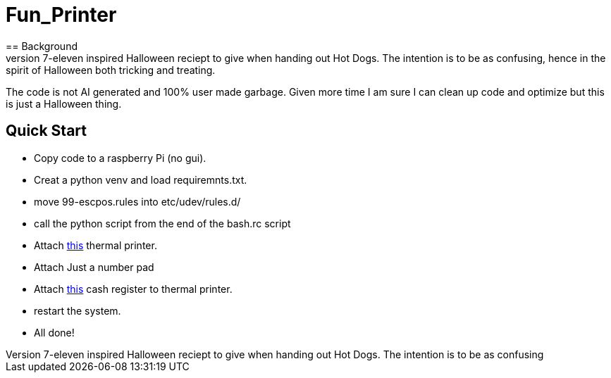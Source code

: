 = Fun_Printer
== Background
Doing a *bit* for Halloween and handing out hot dogs. This is a one day coding challange to make a 7-eleven inspired Halloween reciept to give when handing out Hot Dogs. The intention is to be as confusing, hence in the spirit of Halloween both tricking and treating. 

The code is not AI generated and 100% user made garbage. Given more time I am sure I can clean up code and optimize but this is just a Halloween thing.

== Quick Start
* Copy code to a raspberry Pi (no gui).
* Creat a python venv and load requiremnts.txt.
* move 99-escpos.rules into etc/udev/rules.d/
* call the python script from the end of the bash.rc script
* Attach https://www.amazon.com/dp/B08V4H7T47?ref=ppx_yo2ov_dt_b_fed_asin_title[this] thermal printer.
* Attach Just a number pad
* Attach https://www.amazon.com/dp/B0CC9Y3HY6[this] cash register to thermal printer.
* restart the system.
* All done!
